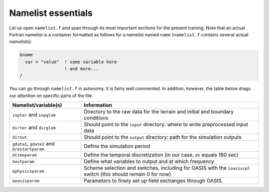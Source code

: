 Namelist essentials
===================

Let us open ``namelist.f`` and span through its most important sections for the present
training. Note that an actual Fortran namelist is a container formatted as follows for
a namelist named ``name`` (``namelist.f`` contains several actual *namelists*):

.. code:: fortran

   &name
     var = "value"  ! some variable here
                    ! and more...
   /


You can go through ``namelist.f`` in autonomy. It is fairly well commented. In addition,
however, the table below drags our attention on specific parts of the file.

.. list-table::
   :header-rows: 1

   * - Namelist/variable(s)
     - Information
   * - ``inpter`` and ``inpglob``
     - Directory to the raw data for the terrain and initial and boundary conditions
   * - ``dirter`` and ``dirglob``
     - Should point to the ``input`` directory: where to write preprocessed input data
   * - ``dirout``
     - Should point to the ``output`` directory: path for the simulation outputs
   * - ``gdata1``, ``gdate2`` and ``&restartparam``
     - Define the simulation period
   * - ``&timeparam``
     - Define the temporal discretization (in our case, ``dt`` equals 180 sec)
   * - ``&outparam``
     - Define what variables to output and at which frequency
   * - ``&physicsparam``
     - Scheme selection and switches, including for OASIS with the ``ioasiscpl`` switch (this should remain 0 for now)
   * - ``&oasisparam``
     - Parameters to finely set up field exchanges through OASIS.

